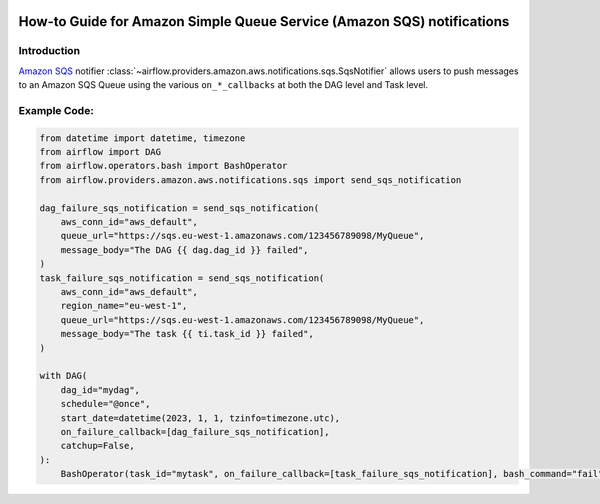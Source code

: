 .. Licensed to the Apache Software Foundation (ASF) under one
    or more contributor license agreements.  See the NOTICE file
    distributed with this work for additional information
    regarding copyright ownership.  The ASF licenses this file
    to you under the Apache License, Version 2.0 (the
    "License"); you may not use this file except in compliance
    with the License.  You may obtain a copy of the License at

 ..   http://www.apache.org/licenses/LICENSE-2.0

 .. Unless required by applicable law or agreed to in writing,
    software distributed under the License is distributed on an
    "AS IS" BASIS, WITHOUT WARRANTIES OR CONDITIONS OF ANY
    KIND, either express or implied.  See the License for the
    specific language governing permissions and limitations
    under the License.

.. _howto/notifier:SqsNotifier:

How-to Guide for Amazon Simple Queue Service (Amazon SQS) notifications
=======================================================================

Introduction
------------
`Amazon SQS <https://aws.amazon.com/sqs/>`__ notifier :class:`~airflow.providers.amazon.aws.notifications.sqs.SqsNotifier`
allows users to push messages to an Amazon SQS Queue using the various ``on_*_callbacks`` at both the DAG level and Task level.


Example Code:
-------------

.. code-block:: python

    from datetime import datetime, timezone
    from airflow import DAG
    from airflow.operators.bash import BashOperator
    from airflow.providers.amazon.aws.notifications.sqs import send_sqs_notification

    dag_failure_sqs_notification = send_sqs_notification(
        aws_conn_id="aws_default",
        queue_url="https://sqs.eu-west-1.amazonaws.com/123456789098/MyQueue",
        message_body="The DAG {{ dag.dag_id }} failed",
    )
    task_failure_sqs_notification = send_sqs_notification(
        aws_conn_id="aws_default",
        region_name="eu-west-1",
        queue_url="https://sqs.eu-west-1.amazonaws.com/123456789098/MyQueue",
        message_body="The task {{ ti.task_id }} failed",
    )

    with DAG(
        dag_id="mydag",
        schedule="@once",
        start_date=datetime(2023, 1, 1, tzinfo=timezone.utc),
        on_failure_callback=[dag_failure_sqs_notification],
        catchup=False,
    ):
        BashOperator(task_id="mytask", on_failure_callback=[task_failure_sqs_notification], bash_command="fail")
